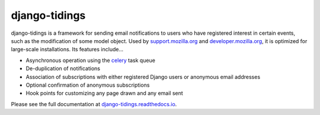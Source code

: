 ==============
django-tidings
==============

.. image:: https://img.shields.io/pypi/v/django-tidings.svg
   :target: https://pypi.python.org/pypi/django-tidings

.. image:: https://img.shields.io/travis/mozilla/django-tidings.svg
   :target: http://travis-ci.org/mozilla/django-tidings

.. image:: https://img.shields.io/coveralls/mozilla/django-tidings.svg
   :target: https://coveralls.io/github/mozilla/django-tidings

.. image:: https://readthedocs.org/projects/django-tidings/badge/
   :target: https://django-tidings.readthedocs.io/en/latest/

.. Omit badges from docs

django-tidings is a framework for sending email notifications to users who have
registered interest in certain events, such as the modification of some model
object. Used by support.mozilla.org_ and developer.mozilla.org_, it is
optimized for large-scale installations. Its features include...

* Asynchronous operation using the celery_ task queue
* De-duplication of notifications
* Association of subscriptions with either registered Django users or anonymous
  email addresses
* Optional confirmation of anonymous subscriptions
* Hook points for customizing any page drawn and any email sent

Please see the full documentation at django-tidings.readthedocs.io_.

.. _celery: http://www.celeryproject.org/
.. _support.mozilla.org: https://support.mozilla.org/en-US/
.. _developer.mozilla.org: https://developer.mozilla.org/en-US/
.. _django-tidings.readthedocs.io: https://django-tidings.readthedocs.io/en/latest/
